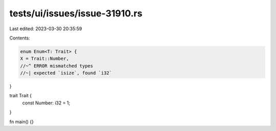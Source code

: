 tests/ui/issues/issue-31910.rs
==============================

Last edited: 2023-03-30 20:35:59

Contents:

.. code-block:: rs

    enum Enum<T: Trait> {
    X = Trait::Number,
    //~^ ERROR mismatched types
    //~| expected `isize`, found `i32`
}

trait Trait {
    const Number: i32 = 1;
}

fn main() {}


